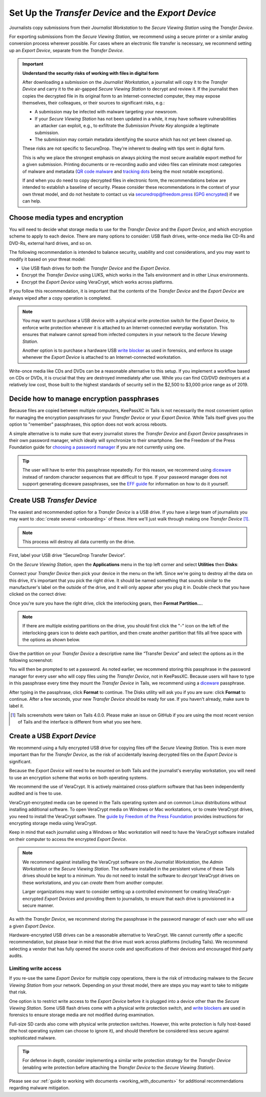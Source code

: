 Set Up the *Transfer Device* and the *Export Device*
====================================================

Journalists copy submissions from their *Journalist Workstation* to the
*Secure Viewing Station* using the *Transfer Device*.

For exporting submissions from the *Secure Viewing Station*, we recommend using
a secure printer or a similar analog conversion process wherever possible. For
cases where an electronic file transfer is necessary, we recommend setting up
an *Export Device*, separate from the *Transfer Device*.

.. important::

   **Understand the security risks of working with files in digital form**

   After downloading a submission on the *Journalist Workstation*, a journalist
   will copy it to the *Transfer Device* and carry it to the air-gapped
   *Secure Viewing Station* to decrypt and review it. If the journalist then
   copies the decrypted file in its original form to an Internet-connected
   computer, they may expose themselves, their colleagues, or their sources to
   significant risks, e.g.:

   - A submission may be infected with malware targeting your newsroom.

   - If your *Secure Viewing Station* has not been updated in a while, it may have
     software vulnerabilities an attacker can exploit, e.g., to exfiltrate the
     *Submission Private Key* alongside a legitimate submission.

   - The submission may contain metadata identifying the source which has not
     yet been cleaned up.

   These risks are not specific to SecureDrop. They're inherent to dealing with
   tips sent in digital form.

   This is why we place the strongest emphasis on always picking the most secure
   available export method for a given submission. Printing documents or
   re-recording audio and video files can eliminate most categories of malware
   and metadata (`QR code malware <https://securedrop.org/news/security-advisory-do-not-scan-qr-codes-submitted-through-securedrop-connected-devices/>`__
   and `tracking dots <https://en.wikipedia.org/wiki/Machine_Identification_Code>`__
   being the most notable exceptions).

   If and when you do need to copy decrypted files in electronic form, the
   recommendations below are intended to establish a baseline of security.
   Please consider these recommendations in the context of your own threat
   model, and do not hesitate to contact us via securedrop@freedom.press
   (`GPG encrypted <https://securedrop.org/sites/default/files/fpf-email.asc>`__)
   if we can help.

Choose media types and encryption
---------------------------------
You will need to decide what storage media to use for the *Transfer Device* and
the *Export Device*, and which encryption scheme to apply to each device. There
are many options to consider: USB flash drives, write-once media like CD-Rs and
DVD-Rs, external hard drives, and so on.

The following recommendation is intended to balance security, usability and cost
considerations, and you may want to modify it based on your threat model:

- Use USB flash drives for both the *Transfer Device* and the *Export Device*.

- Encrypt the *Transfer Device* using LUKS, which works in the Tails environment
  and in other Linux environments.

- Encrypt the *Export Device* using VeraCrypt, which works across platforms.

If you follow this recommendation, it is important that the contents of the
*Transfer Device* and the *Export Device* are always wiped after a copy operation
is completed.

.. note::

   You may want to purchase a USB device with a physical write protection switch
   for the *Export Device*, to enforce write protection whenever it is attached
   to an Internet-connected everyday workstation. This ensures that malware
   cannot spread from infected computers in your network to the *Secure Viewing
   Station*.

   Another option is to purchase a hardware USB `write blocker <https://www.forensicswiki.org/wiki/Write_Blockers>`__
   as used in forensics, and enforce its usage whenever the *Export Device* is
   attached to an Internet-connected workstation.

Write-once media like CDs and DVDs can be a reasonable alternative to this
setup. If you implement a workflow based on CDs or DVDs, it is crucial that they
are destroyed immediately after use. While you can find CD/DVD destroyers at a
relatively low cost, those built to the highest standards of security sell in
the $2,500 to $3,000 price range as of 2019.

Decide how to manage encryption passphrases
-------------------------------------------
Because files are copied between multiple computers, KeePassXC in Tails is not
necessarily the most convenient option for managing the encryption passphrases for
your *Transfer Device* or your *Export Device*. While Tails itself gives you the
option to "remember" passphrases, this option does not work across reboots.

A simple alternative is to make sure that every journalist stores the
*Transfer Device* and *Export Device* passphrases in their own password manager,
which ideally will synchronize to their smartphone. See the Freedom of the Press
Foundation guide for `choosing a password manager <https://freedom.press/training/blog/choosing-password-manager/>`__
if you are not currently using one.

.. tip::

   The user will have to enter this passphrase repeatedly. For this reason, we
   recommend using `diceware <https://en.wikipedia.org/wiki/Diceware>`__ instead
   of random character sequences that are difficult to type. If your password
   manager does not support generating diceware passphrases, see the
   `EFF guide <https://ssd.eff.org/en/module/creating-strong-passwords#1>`__
   for information on how to do it yourself.

Create USB *Transfer Device*
----------------------------

The easiest and recommended option for a *Transfer Device* is a USB
drive. If you have a large team of journalists you may want to :doc:`create
several <onboarding>` of these. Here we'll just walk through
making one *Transfer Device* [#]_.

.. note:: This process will destroy all data currently on the drive.

First, label your USB drive “SecureDrop Transfer Device”.

On the *Secure Viewing Station*, open the
**Applications** menu in the top left corner and select
**Utilities** then |Disk Utility icon| **Disks**:

|screenshot of the Applications menu in Tails, highlighting Disk
Utility|

Connect your *Transfer Device* then pick your device in the menu on
the left. Since we're going to destroy all the data on this drive, it's
important that you pick the right drive. It should be named something
that sounds similar to the manufacturer's label on the outside of the
drive, and it will only appear after you plug it in. Double check that
you have clicked on the correct drive:

|screenshot of Disk Utility application|

Once you're sure you have the right drive, click the interlocking gears, then
**Format Partition...**.

.. note:: If there are multiple existing partitions on the drive, you should
          first click the "-" icon on the left of the interlocking gears icon to
          delete each partition, and then create another partition that fills
          all free space with the options as shown below.

|screenshot of the menu to create a new partition in the Disk Utility
application|

Give the partition on your *Transfer Device* a descriptive name
like “Transfer Device” and select the options as in the following screenshot:

|screenshot of partition format options|

You will then be prompted to set a password. As noted earlier, we recommend
storing this passphrase in the password manager for every user who will copy files
using the *Transfer Device*, not in KeePassXC. Because users will have to type in
this passphrase every time they mount the *Transfer Device* in Tails, we recommend
using a `diceware <https://en.wikipedia.org/wiki/Diceware>`__ passphrase.

|screenshot of passphrase selection prompt in the Disk Utility
application|

After typing in the passphrase, click **Format** to continue. The Disks utility
will ask you if you are sure: click **Format** to continue. After a few seconds,
your new *Transfer Device* should be ready for use. If you haven't already, make
sure to label it.

.. |Disk Utility icon| image:: images/icons/disk-utility.png
.. |screenshot of the Applications menu in Tails, highlighting Disk Utility| image:: images/tails_4x/disks_utility_applications_menu.png
.. |screenshot of Disk Utility application| image:: images/screenshots/disk-utility.png
.. |screenshot of the menu to create a new partition in the Disk Utility application| image:: images/screenshots/create-partition.png
.. |screenshot of partition format options| image:: images/screenshots/disks_format_partition.png
.. |screenshot of passphrase selection prompt in the Disk Utility application| image:: images/screenshots/create-passphrase.png

.. [#] Tails screenshots were taken on Tails 4.0.0. Please make an issue on
       GitHub if you are using the most recent version of Tails and the
       interface is different from what you see here.

Create a USB *Export Device*
----------------------------
We recommend using a fully encrypted USB drive for copying files off the
*Secure Viewing Station*. This is even more important than for the
*Transfer Device*, as the risk of accidentally leaving decrypted files on the
*Export Device* is significant.

Because the *Export Device* will need to be mounted on both Tails and the
journalist's everyday workstation, you will need to use an encryption scheme
that works on both operating systems.

We recommend the use of VeraCrypt. It is actively maintained cross-platform
software that has been independently audited and is free to use.

VeraCrypt-encrypted media can be opened in the Tails operating system and on
common Linux distributions without installing additional software. To open
VeraCrypt media on Windows or Mac workstations, or to create VeraCrypt drives,
you need to install the VeraCrypt software. The `guide by Freedom of the Press
Foundation <https://freedom.press/training/encryption-toolkit-media-makers-veracrypt-guide/>`__
provides instructions for encrypting storage media using VeraCrypt.

Keep in mind that each journalist using a Windows or Mac workstation will need
to have the VeraCrypt software installed on their computer to access the encrypted
*Export Device*.

.. note::

   We recommend against installing the VeraCrypt software on the
   *Journalist Workstation*, the *Admin Workstation* or the *Secure Viewing Station*.
   The software installed in the persistent volume of these Tails drives should
   be kept to a minimum. You do not need to install the software to *decrypt*
   VeraCrypt drives on these workstations, and you can *create* them from
   another computer.

   Larger organizations may want to consider setting up a controlled environment
   for creating VeraCrypt-encrypted *Export Devices* and providing them to
   journalists, to ensure that each drive is provisioned in a secure manner.

As with the *Transfer Device*, we recommend storing the passphrase in the
password manager of each user who will use a given *Export Device*.

Hardware-encrypted USB drives can be a reasonable alternative to VeraCrypt.
We cannot currently offer a specific recommendation, but please bear in mind
that the drive must work across platforms (including Tails). We recommend
selecting a vendor that has fully opened the source code and specifications of
their devices and encouraged third party audits.

Limiting write access
~~~~~~~~~~~~~~~~~~~~~
If you re-use the same *Export Device* for multiple copy operations, there is
the risk of introducing malware to the *Secure Viewing Station* from your
network. Depending on your threat model, there are steps you may want to take to
mitigate that risk.

One option is to restrict write access to the *Export Device* before it is
plugged into a device other than the *Secure Viewing Station*. Some USB flash
drives come with a physical write protection switch, and `write blockers <https://www.forensicswiki.org/wiki/Write_Blockers>`__
are used in forensics to ensure storage media are not modified during
examination.

Full-size SD cards also come with physical write protection switches. However,
this write protection is fully host-based (the host operating system can choose
to ignore it), and should therefore be considered less secure against
sophisticated malware.

.. tip::

   For defense in depth, consider implementing a similar write protection
   strategy for the *Transfer Device* (enabling write protection before
   attaching the *Transfer Device* to the *Secure Viewing Station*).

Please see our :ref:`guide to working with documents <working_with_documents>`
for additional recommendations regarding malware mitigation.
